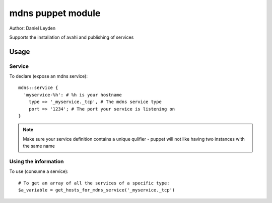 ===================
mdns puppet module
===================

Author: Daniel Leyden

Supports the installation of avahi and publishing of services


Usage
======

Service
-------
To declare (expose an mdns service)::

     mdns::service {
       'myservice-%h': # %h is your hostname
         type => '_myservice._tcp', # The mdns service type
         port => '1234'; # The port your service is listening on
     }

.. note:: Make sure your service definition contains a unique qulifier - puppet
          will not like having two instances with the same name

Using the information
---------------------

To use (consume a service)::

    # To get an array of all the services of a specific type:
    $a_variable = get_hosts_for_mdns_service('_myservice._tcp')

